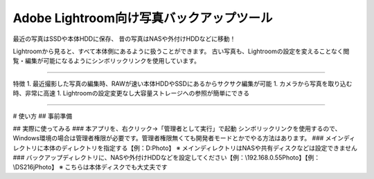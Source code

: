 Adobe Lightroom向け写真バックアップツール
==========================================

最近の写真はSSDや本体HDDに保存、
昔の写真はNASや外付けHDDなどに移動！

Lightroomから見ると、すべて本体側にあるように扱うことができます。
古い写真も、Lightroomの設定を変えることなく閲覧・編集が可能になるようにシンボリックリンクを使用しています。

---------------

特徴
1. 最近撮影した写真の編集時、RAWが速い本体HDDやSSDにあるからサクサク編集が可能
1. カメラから写真を取り込む時、非常に高速
1. Lightroomの設定変更なし大容量ストレージへの参照が簡単にできる

---------------

# 使い方
## 事前準備

## 実際に使ってみる
### 本アプリを、右クリック→「管理者として実行」で起動
シンボリックリンクを使用するので、Windows環境の場合は管理者権限が必要です。管理者権限無くても開発者モードとかでやる方法はあります。
### メインディレクトリに本体のディレクトリを指定する【例：D:\Photo】
※ メインディレクトリはNASや共有ディスクなどは設定できません
### バックアップディレクトリに、NASや外付けHDDなどを設定してください【例：\\192.168.0.55\Photo】【例：\\DS216j\Photo】
※ こちらは本体ディスクでも大丈夫です
